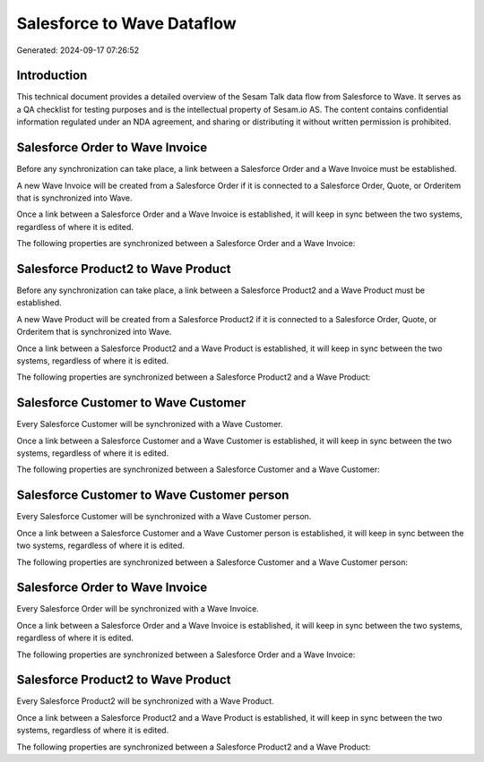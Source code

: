 ===========================
Salesforce to Wave Dataflow
===========================

Generated: 2024-09-17 07:26:52

Introduction
------------

This technical document provides a detailed overview of the Sesam Talk data flow from Salesforce to Wave. It serves as a QA checklist for testing purposes and is the intellectual property of Sesam.io AS. The content contains confidential information regulated under an NDA agreement, and sharing or distributing it without written permission is prohibited.

Salesforce Order to Wave Invoice
--------------------------------
Before any synchronization can take place, a link between a Salesforce Order and a Wave Invoice must be established.

A new Wave Invoice will be created from a Salesforce Order if it is connected to a Salesforce Order, Quote, or Orderitem that is synchronized into Wave.

Once a link between a Salesforce Order and a Wave Invoice is established, it will keep in sync between the two systems, regardless of where it is edited.

The following properties are synchronized between a Salesforce Order and a Wave Invoice:

.. list-table::
   :header-rows: 1

   * - Salesforce Order Property
     - Wave Invoice Property
     - Wave Data Type


Salesforce Product2 to Wave Product
-----------------------------------
Before any synchronization can take place, a link between a Salesforce Product2 and a Wave Product must be established.

A new Wave Product will be created from a Salesforce Product2 if it is connected to a Salesforce Order, Quote, or Orderitem that is synchronized into Wave.

Once a link between a Salesforce Product2 and a Wave Product is established, it will keep in sync between the two systems, regardless of where it is edited.

The following properties are synchronized between a Salesforce Product2 and a Wave Product:

.. list-table::
   :header-rows: 1

   * - Salesforce Product2 Property
     - Wave Product Property
     - Wave Data Type


Salesforce Customer to Wave Customer
------------------------------------
Every Salesforce Customer will be synchronized with a Wave Customer.

Once a link between a Salesforce Customer and a Wave Customer is established, it will keep in sync between the two systems, regardless of where it is edited.

The following properties are synchronized between a Salesforce Customer and a Wave Customer:

.. list-table::
   :header-rows: 1

   * - Salesforce Customer Property
     - Wave Customer Property
     - Wave Data Type


Salesforce Customer to Wave Customer person
-------------------------------------------
Every Salesforce Customer will be synchronized with a Wave Customer person.

Once a link between a Salesforce Customer and a Wave Customer person is established, it will keep in sync between the two systems, regardless of where it is edited.

The following properties are synchronized between a Salesforce Customer and a Wave Customer person:

.. list-table::
   :header-rows: 1

   * - Salesforce Customer Property
     - Wave Customer person Property
     - Wave Data Type


Salesforce Order to Wave Invoice
--------------------------------
Every Salesforce Order will be synchronized with a Wave Invoice.

Once a link between a Salesforce Order and a Wave Invoice is established, it will keep in sync between the two systems, regardless of where it is edited.

The following properties are synchronized between a Salesforce Order and a Wave Invoice:

.. list-table::
   :header-rows: 1

   * - Salesforce Order Property
     - Wave Invoice Property
     - Wave Data Type


Salesforce Product2 to Wave Product
-----------------------------------
Every Salesforce Product2 will be synchronized with a Wave Product.

Once a link between a Salesforce Product2 and a Wave Product is established, it will keep in sync between the two systems, regardless of where it is edited.

The following properties are synchronized between a Salesforce Product2 and a Wave Product:

.. list-table::
   :header-rows: 1

   * - Salesforce Product2 Property
     - Wave Product Property
     - Wave Data Type

